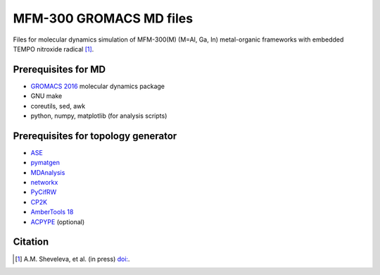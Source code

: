========================
MFM-300 GROMACS MD files
========================

Files for molecular dynamics simulation of MFM-300(M) (M=Al, Ga, In) metal-organic frameworks with embedded TEMPO nitroxide radical [1]_.

Prerequisites for MD
--------------------
* `GROMACS 2016 <http://www.gromacs.org>`_ molecular dynamics package
* GNU make
* coreutils, sed, awk
* python, numpy, matplotlib (for analysis scripts)

Prerequisites for topology generator
------------------------------------
* `ASE <https://wiki.fysik.dtu.dk/ase/>`_
* `pymatgen <http://pymatgen.org/>`_
* `MDAnalysis <https://www.mdanalysis.org/>`_
* `networkx <https://networkx.github.io/>`_
* `PyCifRW <https://pypi.org/project/PyCifRW/>`_
* `CP2K <https://www.cp2k.org/>`_
* `AmberTools 18 <http://ambermd.org/AmberTools.php>`_
* `ACPYPE <https://www.ccpn.ac.uk/v2-software/software/ACPYPE-folder>`_ (optional)

Citation
--------
.. [1] A.M. Sheveleva, et al. (in press) `doi: <https://doi.org/>`_.
